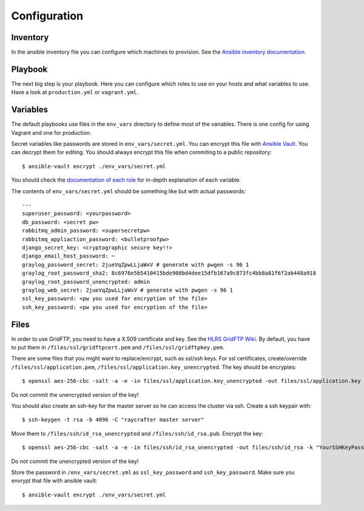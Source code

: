 .. _configuration:

=============
Configuration
=============

---------
Inventory
---------

In the ansible inventory file you can configure which machines to provision. See the `Ansible inventory documentation <http://docs.ansible.com/intro_inventory.html>`_.

--------
Playbook
--------

The next big step is your playbook. Here you can configure which roles to use on your hosts and what variables to use. Have a look at ``production.yml`` or ``vagrant.yml``.

---------
Variables
---------

The default playbooks use files in the ``env_vars`` directory to define most of the variables.
There is one config for using Vagrant and one for production.

Secret variables like passwords are stored in ``env_vars/secret.yml``. You can encrypt this file with `Ansible Vault <http://docs.ansible.com/playbooks_vault.html>`_. You can decrypt them for editing. You should always encrypt this file when commiting to a public repository::

  $ ansible-vault encrypt ./env_vars/secret.yml

You should check the `documentation of each role <roles>`_ for in-depth explanation of each variable.

The contents of ``env_vars/secret.yml`` should be something like but with actual passwords::

  ---
  superuser_password: <yourpassword>
  db_password: <secret pw>
  rabbitmq_admin_password: <supersecretpw>
  rabbitmq_appliaction_password: <bulletproofpw>
  django_secret_key: <cryptographic secure key!!>
  django_email_host_password: ~
  graylog_password_secret: 2jueVqZpwLLjaWxV # generate with pwgen -s 96 1
  graylog_root_password_sha2: 8c6976e5b5410415bde908bd4dee15dfb167a9c873fc4bb8a81f6f2ab448a918
  graylog_root_password_unencrypted: admin
  graylog_web_secret: 2jueVqZpwLLjaWxV # generate with pwgen -s 96 1
  ssl_key_password: <pw you used for encryption of the file>
  ssh_key_password: <pw you used for encryption of the file>

-----
Files
-----

In order to use GridFTP, you need to have a X.509 certificate and key. See the `HLRS GridFTP Wiki <https://wickie.hlrs.de/platforms/index.php/Data_Transfer_with_GridFTP>`_. By default, you have to put them in ``/files/ssl/gridftpcert.pem`` and ``/files/ssl/gridftpkey.pem``.

There are some files that you might want to replace/encrypt, such as ssl/ssh keys.
For ssl certificates, create/override ``/files/ssl/application.pem``, ``/files/ssl/application.key_unencrypted``. The key should be encryptes::

  $ openssl aes-256-cbc -salt -a -e -in files/ssl/application.key_unencrypted -out files/ssl/application.key -k "YourSSLKeyPassword"

Do not commit the unencrypted version of the key!

You should also create an ssh-key for the master server so he can access the cluster via ssh.
Create a ssh keypair with::

  $ ssh-keygen -t rsa -b 4096 -C "raycrafter master server"

Move them to ``/files/ssh/id_rsa_unencrypted`` and ``/files/ssh/id_rsa.pub``.
Encrypt the key::

    $ openssl aes-256-cbc -salt -a -e -in files/ssh/id_rsa_unencrypted -out files/ssh/id_rsa -k "YourSSHKeyPassword"

Do not commit the unencrypted version of the key!

Store the password in ``/env_vars/secret.yml`` as ``ssl_key_password`` and ``ssh_key_password``. Make sure you envrypt that file with ansible vault::

  $ ansible-vault encrypt ./env_vars/secret.yml
